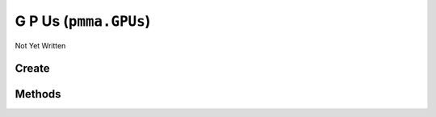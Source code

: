 G P Us (``pmma.GPUs``)
======================

Not Yet Written

Create
------

.. py:method:: pmma.GPUs() -> pmma.GPUs

   Not Yet Written

Methods
-------

.. py:method:: GPUs._uuid_cleaner() -> None

   Not Yet Written

.. py:method:: GPUs.quit() -> None

   Not Yet Written

.. py:method:: GPUs.identify_gpus() -> None

   Not Yet Written

.. py:method:: GPUs.get_gpu() -> None

   Not Yet Written

